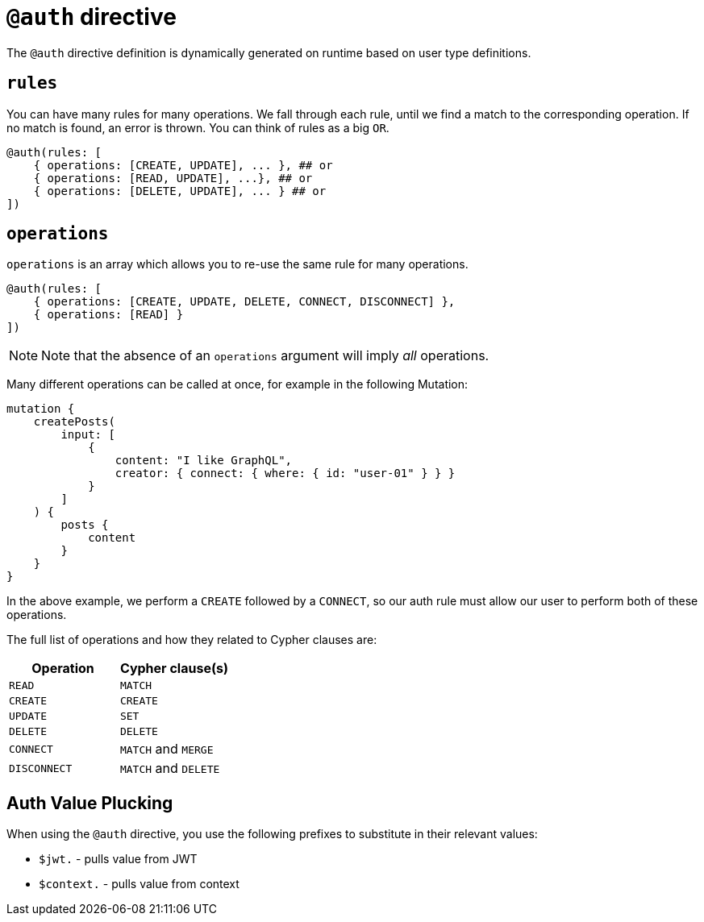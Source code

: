 [[auth-directive]]
= `@auth` directive

The `@auth` directive definition is dynamically generated on runtime based on user type definitions.

== `rules`

You can have many rules for many operations. We fall through each rule, until we find a match to the corresponding operation. If no match is found, an error is thrown. You can think of rules as a big `OR`.

[source, graphql]
----
@auth(rules: [
    { operations: [CREATE, UPDATE], ... }, ## or
    { operations: [READ, UPDATE], ...}, ## or
    { operations: [DELETE, UPDATE], ... } ## or
])
----

== `operations`

`operations` is an array which allows you to re-use the same rule for many operations.

[source, graphql]
----
@auth(rules: [
    { operations: [CREATE, UPDATE, DELETE, CONNECT, DISCONNECT] },
    { operations: [READ] }
])
----

NOTE: Note that the absence of an `operations` argument will imply _all_ operations.

Many different operations can be called at once, for example in the following Mutation:

[source, graphql]
----
mutation {
    createPosts(
        input: [
            {
                content: "I like GraphQL",
                creator: { connect: { where: { id: "user-01" } } }
            }
        ]
    ) {
        posts {
            content
        }
    }
}
----

In the above example, we perform a `CREATE` followed by a `CONNECT`, so our auth rule must allow our user to perform both of these operations.

The full list of operations and how they related to Cypher clauses are:

|===
|Operation |Cypher clause(s)

|`READ`
|`MATCH`

|`CREATE`
|`CREATE`

|`UPDATE`
|`SET`

|`DELETE`
|`DELETE`

|`CONNECT`
|`MATCH` and `MERGE`

|`DISCONNECT`
|`MATCH` and `DELETE`
|===

== Auth Value Plucking

When using the `@auth` directive, you use the following prefixes to substitute in their relevant values:

- `$jwt.` - pulls value from JWT
- `$context.` - pulls value from context
